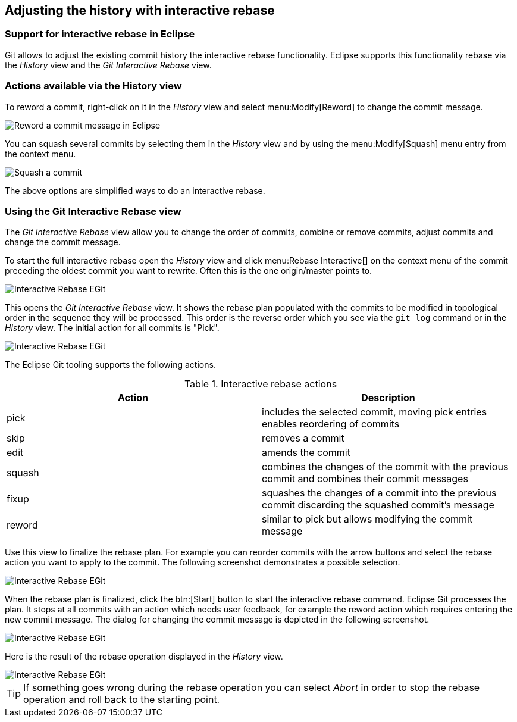 == Adjusting the history with interactive rebase

=== Support for interactive rebase in Eclipse
(((Eclipse Git,Interactive rebase)))
Git allows to adjust the existing commit history the interactive rebase functionality. Eclipse supports this
functionality
rebase via the
_History_
view and the
_Git Interactive Rebase_
view.

=== Actions available via the History view
(((Eclipse Git,Interactive rebase via the History view)))
To reword a commit, right-click on it in the
_History_
view and select
menu:Modify[Reword]
to change the commit message.

image::reword_commitmesage_egit10.png[Reword a commit message in Eclipse]

You can squash several commits by selecting them in the
_History_
view and by using the
menu:Modify[Squash]
menu entry from the context menu.

image::rebase_interactive_squaschcommits10.png[Squash a commit]

The above options are simplified ways to do an interactive
rebase.

=== Using the Git Interactive Rebase view
(((Eclipse Git,Interactive rebase via the Git Interactive Rebase view)))
The
_Git Interactive Rebase_
view allow you to change the order of commits, combine or remove commits, adjust commits and change the commit
message.

To start the full interactive rebase open the
_History_
view and click
menu:Rebase Interactive[]
on the context menu of the commit
preceding the
oldest
commit you want
to
rewrite. Often this
is the one
origin/master
points
to.

image::egitinteractive_rebase08.png[Interactive Rebase EGit]

This opens the
_Git Interactive Rebase_
view. It shows the rebase plan populated with the commits to be
modified
in topological order in the sequence they will
be processed. This order is the reverse order which you see via the
`git log`
command or in the
_History_
view.
The initial action for all commits is "Pick".

image::egitinteractive_rebase10.png[Interactive Rebase EGit]

The Eclipse Git tooling supports the following actions.

.Interactive rebase actions
|===
|Action |Description

|pick
|includes the selected commit, moving pick entries enables reordering of commits

|skip
|removes a commit

|edit
|amends the commit

|squash
|combines the changes of the commit with the previous commit and combines their commit messages

|fixup
|squashes the changes of a commit into the previous commit discarding the squashed commit's message

|reword
|similar to pick but allows modifying the commit message

|===

Use this view to finalize the rebase plan. For example you
can
reorder commits with the arrow buttons and select
the rebase
action you
want to apply to the commit. The following screenshot
demonstrates a
possible selection.

image::egitinteractive_rebase30.png[Interactive Rebase EGit]

When the rebase plan is finalized, click the
btn:[Start]
button to start the interactive rebase command.
Eclipse Git processes
the
plan. It stops at all commits with an action
which
needs
user
feedback, for example the reword action which requires entering
the new
commit message. The dialog for
changing the commit message is depicted
in the following screenshot.

image::egitinteractive_rebase40.png[Interactive Rebase EGit]

Here is the result of the rebase operation displayed in the
_History_
view.

image::egitinteractive_rebase50.png[Interactive Rebase EGit]

TIP: If something goes wrong during the rebase operation you can
select
_Abort_
in order to stop the rebase operation and
roll back to the
starting
point.

